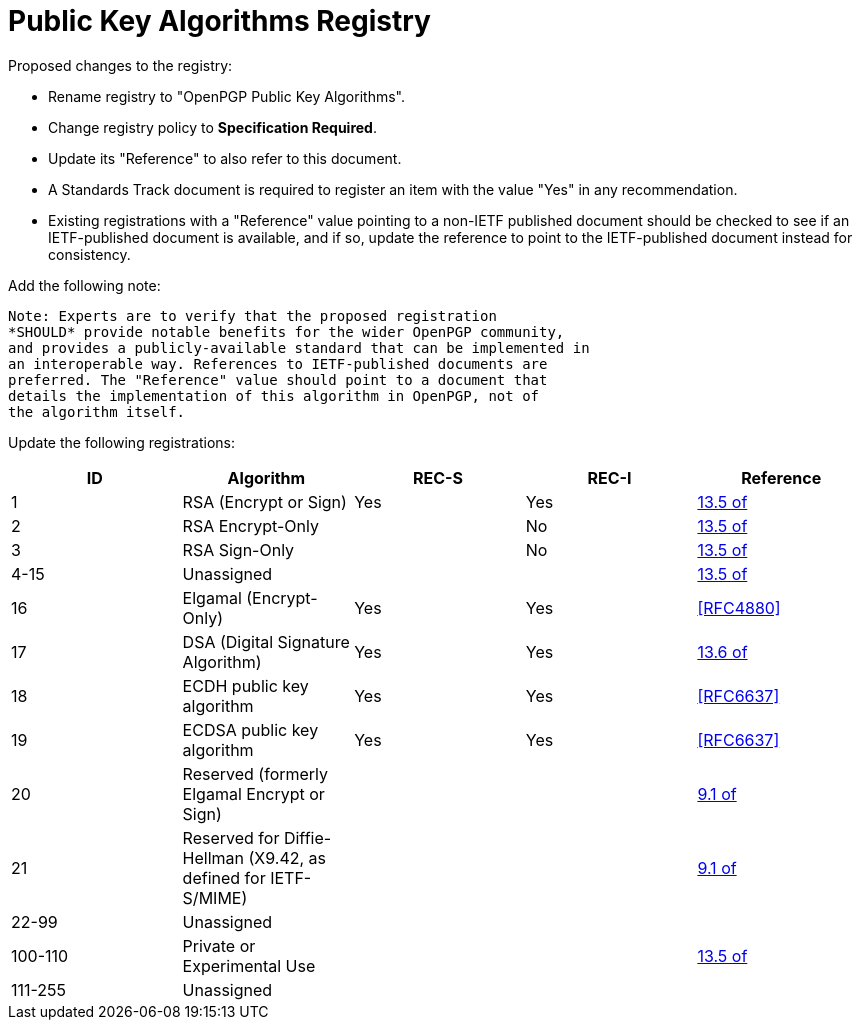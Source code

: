 [#registry-alg-pub]
= Public Key Algorithms Registry

Proposed changes to the registry:

* Rename registry to "OpenPGP Public Key Algorithms".

* Change registry policy to *Specification Required*.

* Update its "Reference" to also refer to this document.

* A Standards Track document is required to register an item
with the value "Yes" in any recommendation.

* Existing registrations with a "Reference" value pointing to a
non-IETF published document should be checked to see if an
IETF-published document is available, and if so, update the reference
to point to the IETF-published document instead for consistency.

Add the following note:

----
Note: Experts are to verify that the proposed registration
*SHOULD* provide notable benefits for the wider OpenPGP community,
and provides a publicly-available standard that can be implemented in
an interoperable way. References to IETF-published documents are
preferred. The "Reference" value should point to a document that
details the implementation of this algorithm in OpenPGP, not of
the algorithm itself.
----

Update the following registrations:

|===
| ID | Algorithm | REC-S | REC-I | Reference

| 1  | RSA (Encrypt or Sign) | Yes | Yes | <<RFC4880,13.5 of>>
| 2  | RSA Encrypt-Only | | No | <<RFC4880,13.5 of>>
| 3  | RSA Sign-Only | | No | <<RFC4880,13.5 of>>
| 4-15 | Unassigned | | | <<RFC4880,13.5 of>>
| 16 | Elgamal (Encrypt-Only) | Yes | Yes | <<RFC4880>>
| 17 | DSA (Digital Signature Algorithm) | Yes | Yes | <<RFC4880,13.6 of>>
| 18 | ECDH public key algorithm | Yes | Yes | <<RFC6637>>
| 19 | ECDSA public key algorithm | Yes | Yes | <<RFC6637>>
| 20 | Reserved (formerly Elgamal Encrypt or Sign) | | | <<RFC4880,9.1 of>>
| 21 | Reserved for Diffie-Hellman (X9.42, as defined for IETF-S/MIME) | | | <<RFC4880,9.1 of>>
| 22-99 | Unassigned | | |
| 100-110 | Private or Experimental Use | | | <<RFC4880,13.5 of>>
| 111-255 | Unassigned | | |

|===


